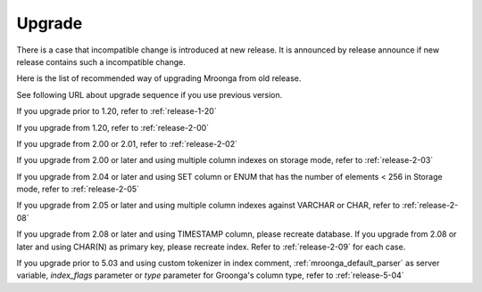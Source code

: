 .. highlightlang:: none

Upgrade
=======

There is a case that incompatible change is introduced at new release.
It is announced by release announce if new release contains such a incompatible change.

Here is the list of recommended way of upgrading Mroonga from old release.

See following URL about upgrade sequence if you use previous version.

If you upgrade prior to 1.20, refer to :ref:`release-1-20`

If you upgrade from 1.20, refer to :ref:`release-2-00`

If you upgrade from 2.00 or 2.01, refer to :ref:`release-2-02`

If you upgrade from 2.00 or later and using multiple column indexes on storage mode, refer to :ref:`release-2-03`

If you upgrade from 2.04 or later and using SET column or ENUM that has the number of elements < 256 in Storage mode, refer to :ref:`release-2-05`

If you upgrade from 2.05 or later and using multiple column indexes against VARCHAR or CHAR, refer to :ref:`release-2-08`

If you upgrade from 2.08 or later and using TIMESTAMP column, please recreate database. If you upgrade from 2.08 or later and using CHAR(N) as primary key, please recreate index. Refer to :ref:`release-2-09` for each case.

If you upgrade prior to 5.03 and using custom tokenizer in index comment, :ref:`mroonga_default_parser` as server variable, `index_flags` parameter or `type` parameter for Groonga's column type, refer to :ref:`release-5-04`

